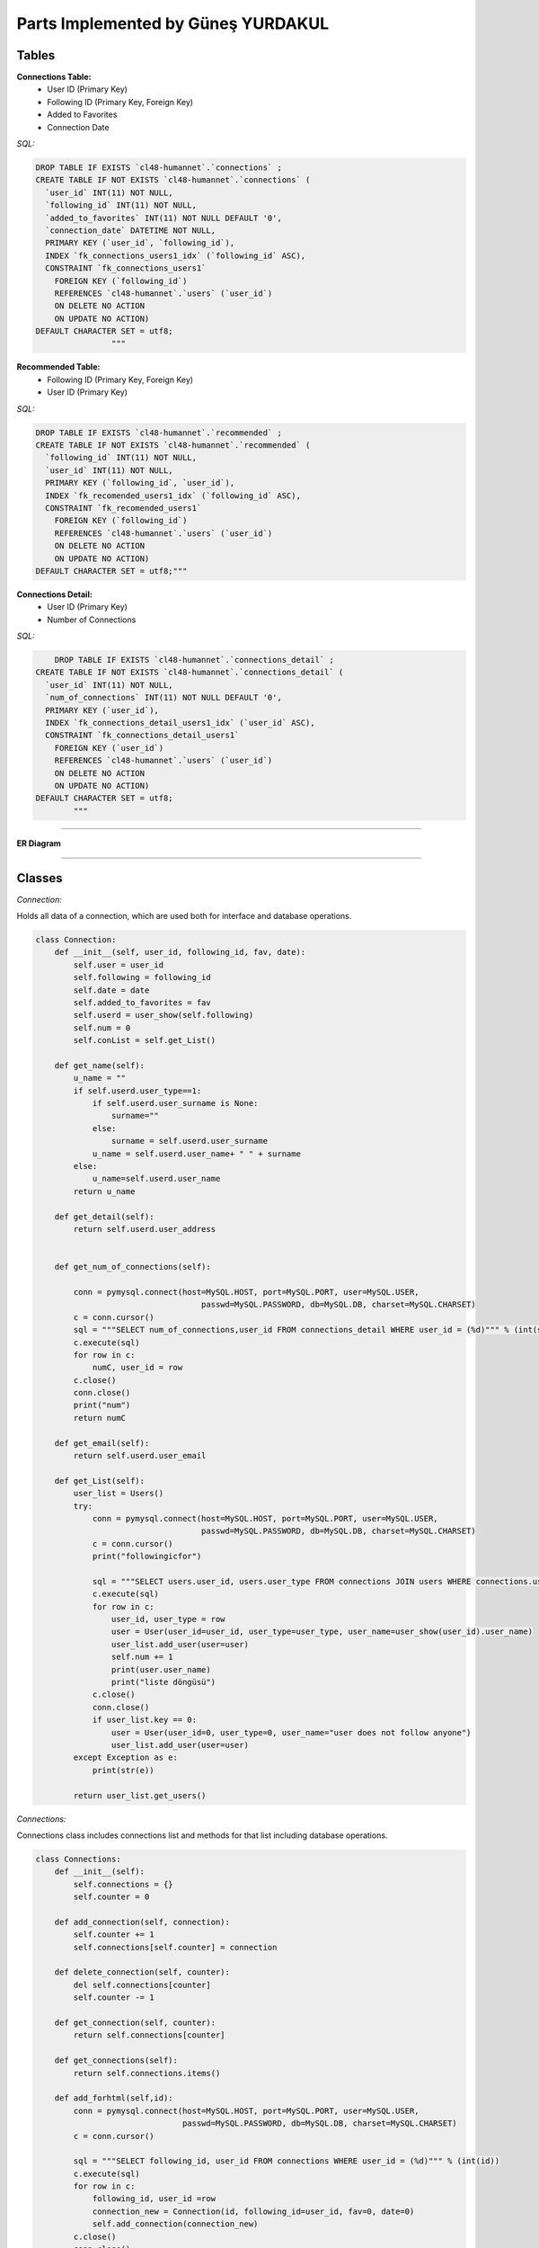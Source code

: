 Parts Implemented by Güneş YURDAKUL
================================



Tables
-----------------


**Connections Table:**
  * User ID (Primary Key)
  * Following ID (Primary Key, Foreign Key)
  * Added to Favorites
  * Connection Date


*SQL:*

.. code-block:: sql

    DROP TABLE IF EXISTS `cl48-humannet`.`connections` ;
    CREATE TABLE IF NOT EXISTS `cl48-humannet`.`connections` (
      `user_id` INT(11) NOT NULL,
      `following_id` INT(11) NOT NULL,
      `added_to_favorites` INT(11) NOT NULL DEFAULT '0',
      `connection_date` DATETIME NOT NULL,
      PRIMARY KEY (`user_id`, `following_id`),
      INDEX `fk_connections_users1_idx` (`following_id` ASC),
      CONSTRAINT `fk_connections_users1`
        FOREIGN KEY (`following_id`)
        REFERENCES `cl48-humannet`.`users` (`user_id`)
        ON DELETE NO ACTION
        ON UPDATE NO ACTION)
    DEFAULT CHARACTER SET = utf8;
                    """



**Recommended Table:**
	* Following ID (Primary Key, Foreign Key)
	* User ID (Primary Key)


*SQL:*

.. code-block:: sql

    DROP TABLE IF EXISTS `cl48-humannet`.`recommended` ;
    CREATE TABLE IF NOT EXISTS `cl48-humannet`.`recommended` (
      `following_id` INT(11) NOT NULL,
      `user_id` INT(11) NOT NULL,
      PRIMARY KEY (`following_id`, `user_id`),
      INDEX `fk_recomended_users1_idx` (`following_id` ASC),
      CONSTRAINT `fk_recomended_users1`
        FOREIGN KEY (`following_id`)
        REFERENCES `cl48-humannet`.`users` (`user_id`)
        ON DELETE NO ACTION
        ON UPDATE NO ACTION)
    DEFAULT CHARACTER SET = utf8;"""


**Connections Detail:**
  * User ID (Primary Key)
  * Number of Connections

*SQL:*

.. code-block:: sql

        DROP TABLE IF EXISTS `cl48-humannet`.`connections_detail` ;
    CREATE TABLE IF NOT EXISTS `cl48-humannet`.`connections_detail` (
      `user_id` INT(11) NOT NULL,
      `num_of_connections` INT(11) NOT NULL DEFAULT '0',
      PRIMARY KEY (`user_id`),
      INDEX `fk_connections_detail_users1_idx` (`user_id` ASC),
      CONSTRAINT `fk_connections_detail_users1`
        FOREIGN KEY (`user_id`)
        REFERENCES `cl48-humannet`.`users` (`user_id`)
        ON DELETE NO ACTION
        ON UPDATE NO ACTION)
    DEFAULT CHARACTER SET = utf8;
            """


================================

**ER Diagram**


   .. figure:: developer\images\Picture1.png
      :scale: 80 %
      :alt: map to buried treasure



================================

Classes
-----------------

*Connection:*

Holds all data of a connection, which are used both for interface and database operations.

.. code-block:: python

    class Connection:
        def __init__(self, user_id, following_id, fav, date):
            self.user = user_id
            self.following = following_id
            self.date = date
            self.added_to_favorites = fav
            self.userd = user_show(self.following)
            self.num = 0
            self.conList = self.get_List()

        def get_name(self):
            u_name = ""
            if self.userd.user_type==1:
                if self.userd.user_surname is None:
                    surname=""
                else:
                    surname = self.userd.user_surname
                u_name = self.userd.user_name+ " " + surname
            else:
                u_name=self.userd.user_name
            return u_name

        def get_detail(self):
            return self.userd.user_address


        def get_num_of_connections(self):

            conn = pymysql.connect(host=MySQL.HOST, port=MySQL.PORT, user=MySQL.USER,
                                       passwd=MySQL.PASSWORD, db=MySQL.DB, charset=MySQL.CHARSET)
            c = conn.cursor()
            sql = """SELECT num_of_connections,user_id FROM connections_detail WHERE user_id = (%d)""" % (int(self.following))
            c.execute(sql)
            for row in c:
                numC, user_id = row
            c.close()
            conn.close()
            print("num")
            return numC

        def get_email(self):
            return self.userd.user_email

        def get_List(self):
            user_list = Users()
            try:
                conn = pymysql.connect(host=MySQL.HOST, port=MySQL.PORT, user=MySQL.USER,
                                       passwd=MySQL.PASSWORD, db=MySQL.DB, charset=MySQL.CHARSET)
                c = conn.cursor()
                print("followingicfor")

                sql = """SELECT users.user_id, users.user_type FROM connections JOIN users WHERE connections.user_id = (%d) AND connections.following_id=users.user_id"""% (int(self.following))
                c.execute(sql)
                for row in c:
                    user_id, user_type = row
                    user = User(user_id=user_id, user_type=user_type, user_name=user_show(user_id).user_name)
                    user_list.add_user(user=user)
                    self.num += 1
                    print(user.user_name)
                    print("liste döngüsü")
                c.close()
                conn.close()
                if user_list.key == 0:
                    user = User(user_id=0, user_type=0, user_name="user does not follow anyone")
                    user_list.add_user(user=user)
            except Exception as e:
                print(str(e))

            return user_list.get_users()

*Connections:*

Connections class includes connections list and methods for that list including database operations.

.. code-block:: python

    class Connections:
        def __init__(self):
            self.connections = {}
            self.counter = 0

        def add_connection(self, connection):
            self.counter += 1
            self.connections[self.counter] = connection

        def delete_connection(self, counter):
            del self.connections[counter]
            self.counter -= 1

        def get_connection(self, counter):
            return self.connections[counter]

        def get_connections(self):
            return self.connections.items()

        def add_forhtml(self,id):
            conn = pymysql.connect(host=MySQL.HOST, port=MySQL.PORT, user=MySQL.USER,
                                   passwd=MySQL.PASSWORD, db=MySQL.DB, charset=MySQL.CHARSET)
            c = conn.cursor()

            sql = """SELECT following_id, user_id FROM connections WHERE user_id = (%d)""" % (int(id))
            c.execute(sql)
            for row in c:
                following_id, user_id =row
                connection_new = Connection(id, following_id=user_id, fav=0, date=0)
                self.add_connection(connection_new)
            c.close()
            conn.close()
            return self.connections.items()

*Recommendations:*

Recommendations class includes recommended connections list and methods for that list including database operations.

.. code-block:: python

    class Recommendations:
        def __init__(self):
            self.recommendations = {}
            self.key = 0
            self.get=0

        def add_recommendation(self, connection):
            self.key += 1
            self.recommendations[self.key] = connection

        def delete_recommendation(self, key):
            print(key)
            del self.recommendations[key]
            self.key -= 1

        def delet_byid(self, id):
            for c in self.recommendations:
                if id == self.get_recommendation(c).following:
                    self.delete_recommendation(c)

        def is_item(self, id):
            for c in self.recommendations:
                if id == self.get_recommendation(c).following:
                    return 0
            return 1
        def get_recommendation(self, key):
            return self.recommendations[key]

        def get_recommendations(self):
            return self.recommendations.items()



================================

Functions
-----------------

*Adding a connection to connections table:*

INSERT INTO query for new connection. This function is called whenever a user follows any other user and also recommendation
remove function is also called, so that the user will be listed only on the added connections page.

.. code-block:: python

     def connection_add(u_id, fol_id, time):
        try:
            conn = pymysql.connect(host=MySQL.HOST, port=MySQL.PORT, user=MySQL.USER,
                                   passwd=MySQL.PASSWORD, db=MySQL.DB, charset=MySQL.CHARSET)
            f = '%Y-%m-%d %H:%M:%S'
            c = conn.cursor()
            sql = """INSERT INTO connections(user_id,following_id,connection_date)
                                  VALUES (%d, '%d', '%s' )""" % (u_id, fol_id, time.strftime(f))
            c.execute(sql)
            conn.commit()
            c.close()
            conn.close()
        except Exception as e:
            print(str(e))


*Removing a connection from connections list:*

DELETE query for deleting a row from connections table.
This function is called whenever a user unfollows any of their existing connections. After this function add
recommendation_add function is also called, so that the user will be listed on the recommended page.

.. code-block:: python

    def connection_remove(u_id, fol_id):
        try:
            conn = pymysql.connect(host=MySQL.HOST, port=MySQL.PORT, user=MySQL.USER,
                                   passwd=MySQL.PASSWORD, db=MySQL.DB, charset=MySQL.CHARSET)
            c = conn.cursor()
            print(fol_id)
            sql = """DELETE FROM connections WHERE user_id = (%d) AND  following_id = (%d)""" % (int(u_id), int(fol_id))
            c.execute(sql)
            conn.commit()
            c.close()
            conn.close()
            print("afterdelete")

        except Exception as e:
            print(str(e))


*Adding a recommendation to recommended table:*

INSERT INTO query for new recommendation.
This function is called while creating recommended users for a newly signed up user or after unfollow operation.

.. code-block:: python

    def recommendation_add(u_id, fol_id):
        try:
            print("add to rec table")
            conn = pymysql.connect(host=MySQL.HOST, port=MySQL.PORT, user=MySQL.USER,
                                   passwd=MySQL.PASSWORD, db=MySQL.DB, charset=MySQL.CHARSET)
            c = conn.cursor()
            sql = """INSERT INTO recommended(following_id,user_id)
                                  VALUES (%d, '%d' )""" % (fol_id,u_id)
            c.execute(sql)
            conn.commit()
            c.close()
            conn.close()
        except Exception as e:
            print(str(e))


*Removing a recommendation from connections list:*

DELETE query for deleting a row from recommended table.
This function is called when the logged in user follows some user.

.. code-block:: python

    def recommendation_remove(u_id, fol_id):
        try:
            conn = pymysql.connect(host=MySQL.HOST, port=MySQL.PORT, user=MySQL.USER,
                                   passwd=MySQL.PASSWORD, db=MySQL.DB, charset=MySQL.CHARSET)
            c = conn.cursor()
            print(fol_id)
            sql = """DELETE FROM recommended WHERE user_id = (%d) AND  following_id = (%d)""" % (int(u_id), int(fol_id))
            c.execute(sql)
            conn.commit()
            c.close()
            conn.close()
            print("afterdelete")

        except Exception as e:
            print(str(e))


*Updating a connection as favorite users:*

Connection table's add_to_favorites column is updated, if logged in user adds a followed user as favorite users.

.. code-block:: python

    def add_to_favorites (u_id, fol_id):
        try:
            conn = pymysql.connect(host=MySQL.HOST, port=MySQL.PORT, user=MySQL.USER,
                                   passwd=MySQL.PASSWORD, db=MySQL.DB, charset=MySQL.CHARSET)
            c = conn.cursor()

            sql = """UPDATE connections
                      SET added_to_favorites = 1
                      WHERE user_id = (%d) AND  following_id = (%d)""" % (int(u_id), int(fol_id))
            c.execute(sql)

            conn.commit()
            c.close()
            conn.close()

        except Exception as e:
            print(str(e))



*Removing a user from favorites:*

Connection table's add_to_favorites column is updated, if logged in user removes a followed user from favorite users.


.. code-block:: python

    def remove_from_favorites (u_id, fol_id):
        try:
            conn = pymysql.connect(host=MySQL.HOST, port=MySQL.PORT, user=MySQL.USER,
                                   passwd=MySQL.PASSWORD, db=MySQL.DB, charset=MySQL.CHARSET)
            c = conn.cursor()

            sql = """UPDATE connections
                      SET added_to_favorites = 0
                      WHERE user_id = (%d) AND  following_id = (%d)""" % (int(u_id), int(fol_id))
            c.execute(sql)

            conn.commit()
            c.close()
            conn.close()

        except Exception as e:
            print(str(e))



*Adding connection detail:*

A row is inserted into connections detail table, if the logged in user follows any user.

.. code-block:: python

    def conDetail_add(u_id):

            try:
                conn = pymysql.connect(host=MySQL.HOST, port=MySQL.PORT, user=MySQL.USER,
                                       passwd=MySQL.PASSWORD, db=MySQL.DB, charset=MySQL.CHARSET)
                c = conn.cursor()

                sql = """SELECT COUNT(*), user_id FROM connections WHERE user_id = (%d)""" % (int(u_id))
                c.execute(sql)
                for row in c:
                    number, user_id = row

                sql = """SELECT COUNT(*),user_id FROM connections_detail WHERE user_id = (%d)""" % (int(u_id))
                c.execute(sql)
                for row in c:
                    is_there, user_id = row
                print("isthere")
                print(is_there)

                if is_there == 0:
                    sql = """INSERT INTO connections_detail(user_id,num_of_connections)
                                          VALUES (%d, %d )""" % (int(u_id), int(number))
                    c.execute(sql)
                    conn.commit()
                    print(number)
                    print("if 0")
                else:
                    sql = """UPDATE connections_detail SET num_of_connections = (%d) WHERE user_id = (%d)""" % (int(number), int(u_id))
                    c.execute(sql)
                    conn.commit()
                    print("else")
                c.close()
                conn.close()
            except Exception as e:
                print(str(e))


*Updating connection detail:*

A row of connections detail is updated when  new follow operation is performed.

.. code-block:: python

    def conDetail_decrease(u_id):

            try:
                conn = pymysql.connect(host=MySQL.HOST, port=MySQL.PORT, user=MySQL.USER,
                                       passwd=MySQL.PASSWORD, db=MySQL.DB, charset=MySQL.CHARSET)
                c = conn.cursor()
                sql = """UPDATE connections_detail SET num_of_connections = num_of_connections - 1 WHERE user_id = (%d)""" % (int(u_id))
                c.execute(sql)
                conn.commit()
                c.close()
                conn.close()
            except Exception as e:
                print(str(e))
